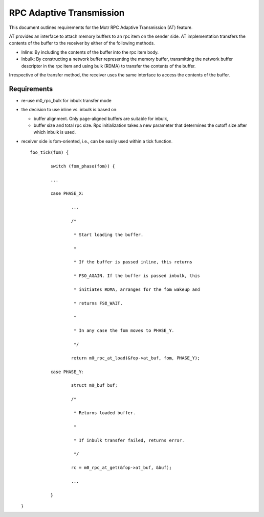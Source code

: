 ==============================
RPC Adaptive Transmission
==============================

This document outlines requirements for the Motr RPC Adaptive Transmission (AT) feature. 

AT provides an interface to attach memory buffers to an rpc item on the sender side. AT implementation transfers the contents of the buffer to the receiver by either of the following methods.

- Inline: By including the contents of the buffer into the rpc item body.

- Inbulk: By constructing a network buffer representing the memory buffer, transmitting the network buffer descriptor in the rpc item and using bulk (RDMA) to transfer the contents of the buffer.  

Irrespective of the transfer method, the receiver uses the same interface to access the contents of the buffer.

***************
Requirements
***************  

- re-use m0_rpc_bulk for inbulk transfer mode

- the decision to use inline vs. inbulk is based on 

  - buffer alignment. Only page-aligned buffers are suitable for inbulk, 

  - buffer size and total rpc size. Rpc initialization takes a new parameter that determines the cutoff size after which inbulk is used.

- receiver side is fom-oriented, i.e., can be easily used within a tick function.

  ::
  
   foo_tick(fom) { 
   
           switch (fom_phase(fom)) {
           
           ... 

           case PHASE_X: 

                   ... 

                   /* 

                    * Start loading the buffer. 

                    * 

                    * If the buffer is passed inline, this returns 

                    * FSO_AGAIN. If the buffer is passed inbulk, this  

                    * initiates RDMA, arranges for the fom wakeup and  

                    * returns FSO_WAIT. 

                    * 

                    * In any case the fom moves to PHASE_Y. 

                    */ 

                   return m0_rpc_at_load(&fop->at_buf, fom, PHASE_Y); 

           case PHASE_Y: 

                   struct m0_buf buf; 

                   /* 

                    * Returns loaded buffer. 

                    * 

                    * If inbulk transfer failed, returns error. 

                    */ 

                   rc = m0_rpc_at_get(&fop->at_buf, &buf); 

                   ... 

           } 

  }
